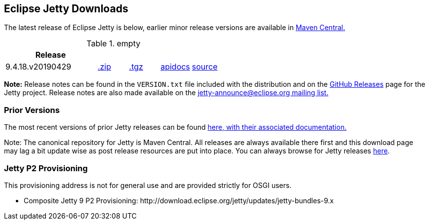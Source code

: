 [[eclipse-jetty-download]]

== Eclipse Jetty Downloads

The latest release of Eclipse Jetty is below, earlier minor release versions are available in https://repo1.maven.org/maven2/org/eclipse/jetty/jetty-distribution[Maven Central.]


.empty
[width="100%",cols="30%,10%,10%,10%,10%",options="header",]
|=======================================================================
| Release | | | |
| 9.4.18.v20190429
| https://repo1.maven.org/maven2/org/eclipse/jetty/jetty-distribution/9.4.18.v20190429/jetty-distribution-9.4.18.v20190429.zip[.zip]
| https://repo1.maven.org/maven2/org/eclipse/jetty/jetty-distribution/9.4.18.v20190429/jetty-distribution-9.4.18.v20190429.tar.gz[.tgz]
| http://www.eclipse.org/jetty/javadoc/9.4.18.v20190429/index.html?overview-summary.html[apidocs]
| https://github.com/eclipse/jetty.project/tree/jetty-9.4.18.v20190429[source]
|=======================================================================


*Note:* Release notes can be found in the `VERSION.txt` file included with the distribution and on the link:https://github.com/eclipse/jetty.project/releases[GitHub Releases] page for the Jetty project.
Release notes are also made available on the link:https://www.eclipse.org/jetty/mailinglists.html[jetty-announce@eclipse.org mailing list.]

=== Prior Versions
The most recent versions of prior Jetty releases can be found link:previousversions.html[here, with their associated documentation.]

Note: The canonical repository for Jetty is Maven Central.  All releases are always available there first and this download page may lag a bit update wise as post release resources are put into place.  You can always browse for Jetty releases https://repo1.maven.org/maven2/org/eclipse/jetty/jetty-distribution[here].

=== Jetty P2 Provisioning

This provisioning address is not for general use and are provided strictly for OSGI users.

* Composite Jetty 9 P2 Provisioning: \http://download.eclipse.org/jetty/updates/jetty-bundles-9.x

